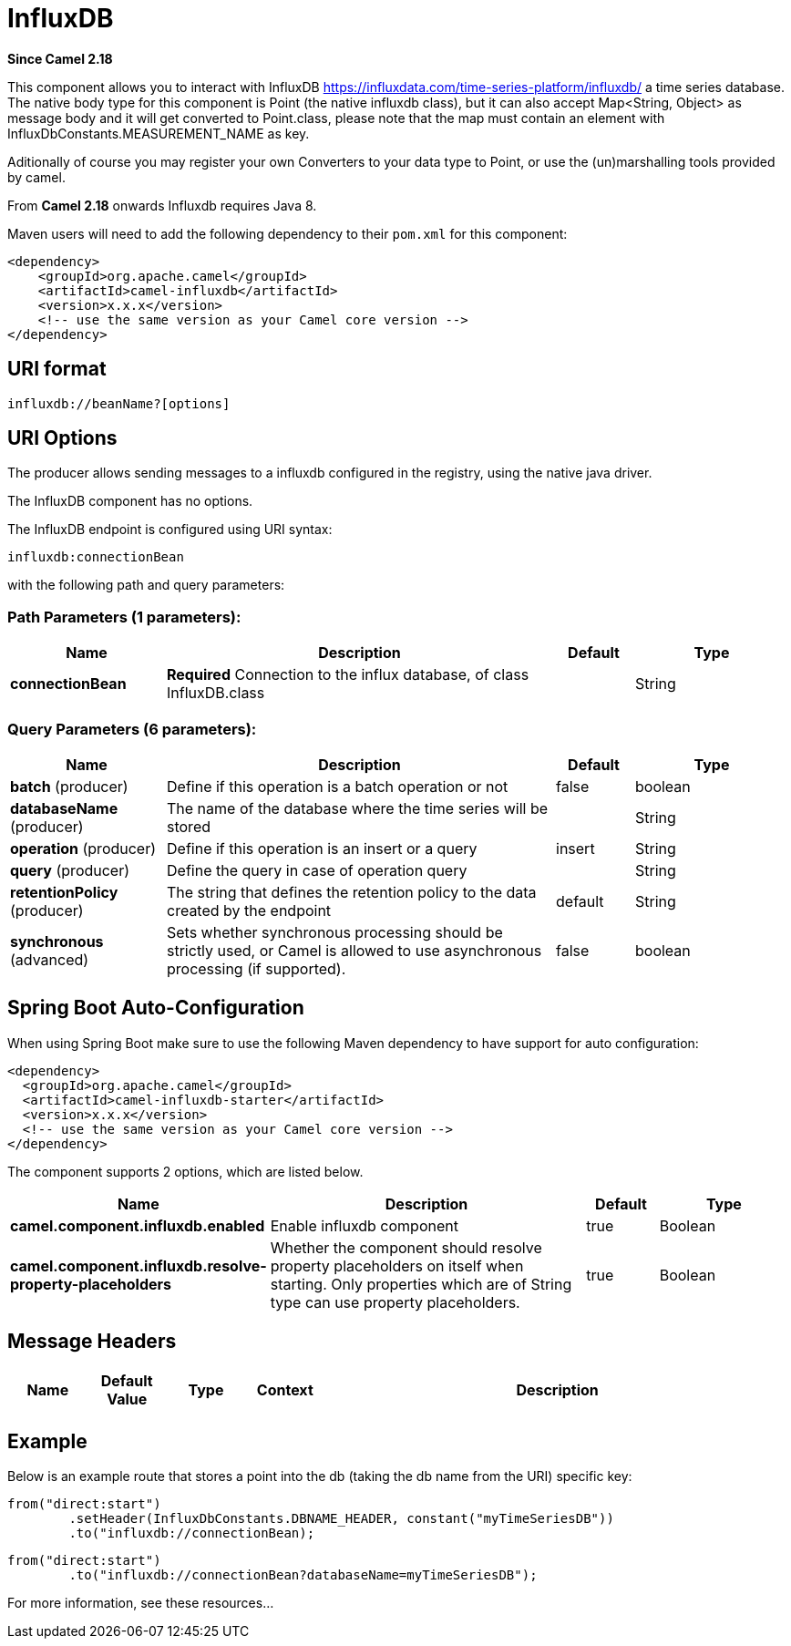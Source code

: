 [[influxdb-component]]
= InfluxDB Component
//THIS FILE IS COPIED: EDIT THE SOURCE FILE:
:page-source: components/camel-influxdb/src/main/docs/influxdb-component.adoc
:docTitle: InfluxDB
:artifactId: camel-influxdb
:description: The influxdb component allows you to interact with InfluxDB, a time series database.
:since: 2.18
:component-header: Only producer is supported

*Since Camel {since}*


This component allows you to interact with InfluxDB
https://influxdata.com/time-series-platform/influxdb/ a time series database. The native body type for this component is
Point (the native influxdb class), but it can also accept Map<String, Object> as message body and it will get converted
to Point.class, please note that the map must contain an element with InfluxDbConstants.MEASUREMENT_NAME as key.

Aditionally of course you may register your own Converters to your data type to Point, or use the
(un)marshalling tools provided by camel.


From *Camel 2.18* onwards Influxdb requires Java 8.

Maven users will need to add the following dependency to their `pom.xml`
for this component:

[source,xml]
------------------------------------------------------------
<dependency>
    <groupId>org.apache.camel</groupId>
    <artifactId>camel-influxdb</artifactId>
    <version>x.x.x</version>
    <!-- use the same version as your Camel core version -->
</dependency>
------------------------------------------------------------

== URI format

[source,java]
-------------------------------
influxdb://beanName?[options]
-------------------------------

== URI Options

The producer allows sending messages to a influxdb
configured in the registry, using the native java driver.



// component options: START
The InfluxDB component has no options.
// component options: END




// endpoint options: START
The InfluxDB endpoint is configured using URI syntax:

----
influxdb:connectionBean
----

with the following path and query parameters:

=== Path Parameters (1 parameters):


[width="100%",cols="2,5,^1,2",options="header"]
|===
| Name | Description | Default | Type
| *connectionBean* | *Required* Connection to the influx database, of class InfluxDB.class |  | String
|===


=== Query Parameters (6 parameters):


[width="100%",cols="2,5,^1,2",options="header"]
|===
| Name | Description | Default | Type
| *batch* (producer) | Define if this operation is a batch operation or not | false | boolean
| *databaseName* (producer) | The name of the database where the time series will be stored |  | String
| *operation* (producer) | Define if this operation is an insert or a query | insert | String
| *query* (producer) | Define the query in case of operation query |  | String
| *retentionPolicy* (producer) | The string that defines the retention policy to the data created by the endpoint | default | String
| *synchronous* (advanced) | Sets whether synchronous processing should be strictly used, or Camel is allowed to use asynchronous processing (if supported). | false | boolean
|===
// endpoint options: END
// spring-boot-auto-configure options: START
== Spring Boot Auto-Configuration

When using Spring Boot make sure to use the following Maven dependency to have support for auto configuration:

[source,xml]
----
<dependency>
  <groupId>org.apache.camel</groupId>
  <artifactId>camel-influxdb-starter</artifactId>
  <version>x.x.x</version>
  <!-- use the same version as your Camel core version -->
</dependency>
----


The component supports 2 options, which are listed below.



[width="100%",cols="2,5,^1,2",options="header"]
|===
| Name | Description | Default | Type
| *camel.component.influxdb.enabled* | Enable influxdb component | true | Boolean
| *camel.component.influxdb.resolve-property-placeholders* | Whether the component should resolve property placeholders on itself when starting. Only properties which are of String type can use property placeholders. | true | Boolean
|===
// spring-boot-auto-configure options: END





== Message Headers

[width="100%",cols="10%,10%,10%,10%,60%",options="header",]
|=======================================================================
|Name |Default Value |Type |Context |Description

| | | | |
|=======================================================================

== Example


Below is an example route that stores a point into the db (taking the db name from the URI)
specific key:

[source,java]
------------------------------------------------------------------------------------
from("direct:start")
        .setHeader(InfluxDbConstants.DBNAME_HEADER, constant("myTimeSeriesDB"))
        .to("influxdb://connectionBean);
------------------------------------------------------------------------------------

[source,java]
------------------------------------------------------------------------------------
from("direct:start")
        .to("influxdb://connectionBean?databaseName=myTimeSeriesDB");
------------------------------------------------------------------------------------

For more information, see these resources...
